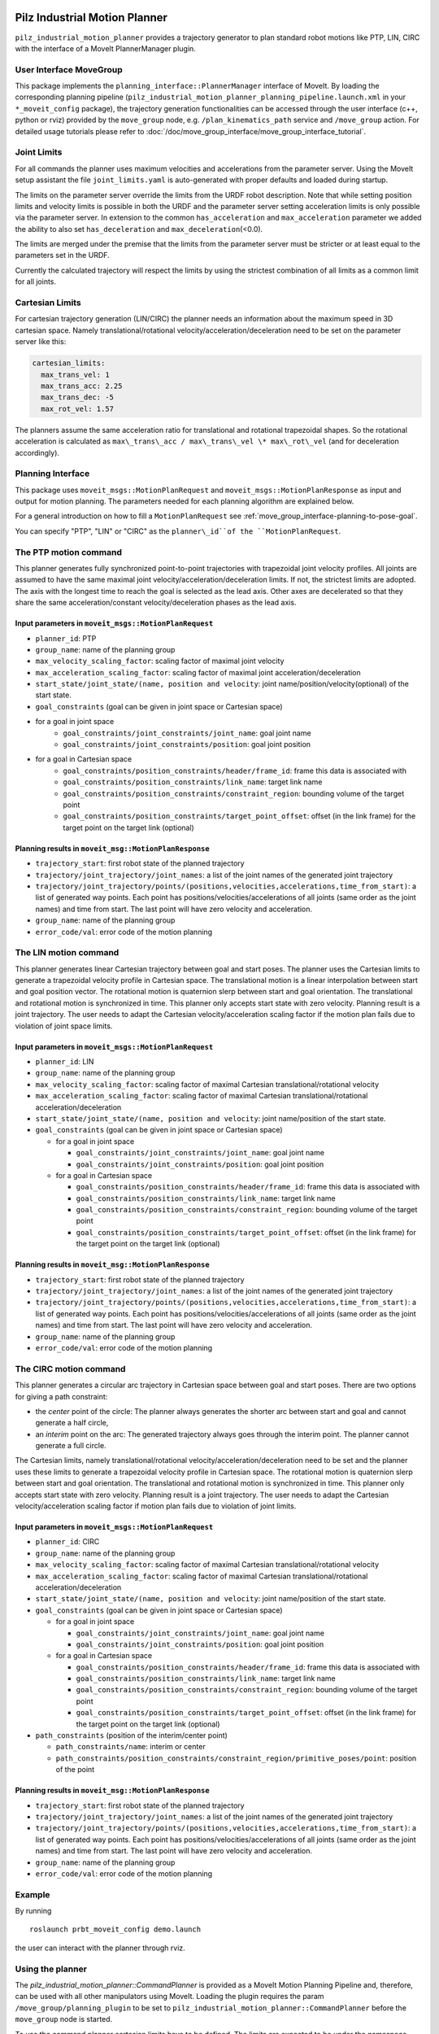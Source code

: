 Pilz Industrial Motion Planner
==============================

``pilz_industrial_motion_planner`` provides a trajectory generator to plan standard robot
motions like PTP, LIN, CIRC with the interface of a MoveIt PlannerManager
plugin.

User Interface MoveGroup
------------------------

This package implements the ``planning_interface::PlannerManager``
interface of MoveIt. By loading the corresponding planning pipeline
(``pilz_industrial_motion_planner_planning_pipeline.launch.xml`` in your
``*_moveit_config`` package), the trajectory generation
functionalities can be accessed through the user interface (c++, python
or rviz) provided by the ``move_group`` node, e.g.
``/plan_kinematics_path`` service and ``/move_group`` action. For
detailed usage tutorials please refer to :doc:`/doc/move_group_interface/move_group_interface_tutorial`.

Joint Limits
------------

For all commands the planner uses maximum velocities and accelerations from
the parameter server. Using the MoveIt setup assistant the file ``joint_limits.yaml``
is auto-generated with proper defaults and loaded during startup.

The limits on the parameter server override the limits from the URDF robot description.
Note that while setting position limits and velocity limits is possible
in both the URDF and the parameter server setting acceleration limits is
only possible via the parameter server. In extension to the common
``has_acceleration`` and ``max_acceleration`` parameter we added the
ability to also set ``has_deceleration`` and
``max_deceleration``\ (<0.0).

The limits are merged under the premise that the limits from the
parameter server must be stricter or at least equal to the parameters
set in the URDF.

Currently the calculated trajectory will respect the limits by using the
strictest combination of all limits as a common limit for all joints.

Cartesian Limits
----------------

For cartesian trajectory generation (LIN/CIRC) the planner needs an
information about the maximum speed in 3D cartesian space. Namely
translational/rotational velocity/acceleration/deceleration need to be
set on the parameter server like this:

.. code:: yaml

    cartesian_limits:
      max_trans_vel: 1
      max_trans_acc: 2.25
      max_trans_dec: -5
      max_rot_vel: 1.57

The planners assume the same acceleration ratio for translational and
rotational trapezoidal shapes. So the rotational acceleration is
calculated as ``max\_trans\_acc / max\_trans\_vel \* max\_rot\_vel`` (and
for deceleration accordingly).

Planning Interface
------------------

This package uses ``moveit_msgs::MotionPlanRequest`` and ``moveit_msgs::MotionPlanResponse``
as input and output for motion planning. The parameters needed for each planning algorithm
are explained below.

For a general introduction on how to fill a ``MotionPlanRequest`` see
:ref:`move_group_interface-planning-to-pose-goal`.

You can specify "PTP", "LIN" or "CIRC" as the ``planner\_id``of the ``MotionPlanRequest``.

The PTP motion command
----------------------

This planner generates fully synchronized point-to-point trajectories
with trapezoidal joint velocity profiles. All joints are assumed to have
the same maximal joint velocity/acceleration/deceleration limits. If
not, the strictest limits are adopted. The axis with the longest time to
reach the goal is selected as the lead axis. Other axes are decelerated
so that they share the same acceleration/constant velocity/deceleration
phases as the lead axis.

.. image:: ptp.png
   :alt: PTP velocity profile with trapezoidal ramps - the axis with the longest duration
         determines the maximum velocity

Input parameters in ``moveit_msgs::MotionPlanRequest``
~~~~~~~~~~~~~~~~~~~~~~~~~~~~~~~~~~~~~~~~~~~~~~~~~~~~~~

- ``planner_id``: PTP
- ``group_name``: name of the planning group
- ``max_velocity_scaling_factor``: scaling factor of maximal joint velocity
- ``max_acceleration_scaling_factor``: scaling factor of maximal joint acceleration/deceleration
- ``start_state/joint_state/(name, position and velocity``: joint name/position/velocity(optional) of the start state.
- ``goal_constraints`` (goal can be given in joint space or Cartesian space)
- for a goal in joint space
    - ``goal_constraints/joint_constraints/joint_name``: goal joint name
    - ``goal_constraints/joint_constraints/position``: goal joint position
- for a goal in Cartesian space
    - ``goal_constraints/position_constraints/header/frame_id``: frame this data is associated with
    - ``goal_constraints/position_constraints/link_name``: target link name
    - ``goal_constraints/position_constraints/constraint_region``: bounding volume of the target point
    - ``goal_constraints/position_constraints/target_point_offset``: offset (in the link frame) for the target point on
      the target link (optional)


Planning results in ``moveit_msg::MotionPlanResponse``
~~~~~~~~~~~~~~~~~~~~~~~~~~~~~~~~~~~~~~~~~~~~~~~~~~~~~~

-  ``trajectory_start``: first robot state of the planned trajectory
-  ``trajectory/joint_trajectory/joint_names``: a list of the joint
   names of the generated joint trajectory
-  ``trajectory/joint_trajectory/points/(positions,velocities,accelerations,time_from_start)``:
   a list of generated way points. Each point has
   positions/velocities/accelerations of all joints (same order as the
   joint names) and time from start. The last point will have zero
   velocity and acceleration.
-  ``group_name``: name of the planning group
-  ``error_code/val``: error code of the motion planning

The LIN motion command
----------------------

This planner generates linear Cartesian trajectory between goal and
start poses. The planner uses the Cartesian limits to generate a
trapezoidal velocity profile in Cartesian space. The translational
motion is a linear interpolation between start and goal position vector.
The rotational motion is quaternion slerp between start and goal
orientation. The translational and rotational motion is synchronized in
time. This planner only accepts start state with zero velocity. Planning
result is a joint trajectory. The user needs to adapt the Cartesian
velocity/acceleration scaling factor if the motion plan fails due to
violation of joint space limits.

Input parameters in ``moveit_msgs::MotionPlanRequest``
~~~~~~~~~~~~~~~~~~~~~~~~~~~~~~~~~~~~~~~~~~~~~~~~~~~~~~

-  ``planner_id``: LIN
-  ``group_name``: name of the planning group
-  ``max_velocity_scaling_factor``: scaling factor of maximal Cartesian
   translational/rotational velocity
-  ``max_acceleration_scaling_factor``: scaling factor of maximal
   Cartesian translational/rotational acceleration/deceleration
-  ``start_state/joint_state/(name, position and velocity``: joint
   name/position of the start state.
-  ``goal_constraints`` (goal can be given in joint space or Cartesian
   space)

   -  for a goal in joint space

      -  ``goal_constraints/joint_constraints/joint_name``: goal joint
         name
      -  ``goal_constraints/joint_constraints/position``: goal joint
         position

   -  for a goal in Cartesian space

      -  ``goal_constraints/position_constraints/header/frame_id``:
         frame this data is associated with
      -  ``goal_constraints/position_constraints/link_name``: target
         link name
      -  ``goal_constraints/position_constraints/constraint_region``:
         bounding volume of the target point
      -  ``goal_constraints/position_constraints/target_point_offset``:
         offset (in the link frame) for the target point on the target
         link (optional)

Planning results in ``moveit_msg::MotionPlanResponse``
~~~~~~~~~~~~~~~~~~~~~~~~~~~~~~~~~~~~~~~~~~~~~~~~~~~~~~

-  ``trajectory_start``: first robot state of the planned trajectory
-  ``trajectory/joint_trajectory/joint_names``: a list of the joint
   names of the generated joint trajectory
-  ``trajectory/joint_trajectory/points/(positions,velocities,accelerations,time_from_start)``:
   a list of generated way points. Each point has
   positions/velocities/accelerations of all joints (same order as the
   joint names) and time from start. The last point will have zero
   velocity and acceleration.
-  ``group_name``: name of the planning group
-  ``error_code/val``: error code of the motion planning

The CIRC motion command
-----------------------

This planner generates a circular arc trajectory in Cartesian space
between goal and start poses. There are two options for giving a path
constraint:

- the *center* point of the circle: The planner always
  generates the shorter arc between start and goal and cannot generate a
  half circle,
- an *interim* point on the arc: The generated trajectory
  always goes through the interim point. The planner cannot generate a
  full circle.

The Cartesian limits, namely translational/rotational
velocity/acceleration/deceleration need to be set and the planner uses
these limits to generate a trapezoidal velocity profile in Cartesian
space. The rotational motion is quaternion slerp between start and goal
orientation. The translational and rotational motion is synchronized in
time. This planner only accepts start state with zero velocity. Planning
result is a joint trajectory. The user needs to adapt the Cartesian
velocity/acceleration scaling factor if motion plan fails due to
violation of joint limits.

Input parameters in ``moveit_msgs::MotionPlanRequest``
~~~~~~~~~~~~~~~~~~~~~~~~~~~~~~~~~~~~~~~~~~~~~~~~~~~~~~

-  ``planner_id``: CIRC
-  ``group_name``: name of the planning group
-  ``max_velocity_scaling_factor``: scaling factor of maximal Cartesian
   translational/rotational velocity
-  ``max_acceleration_scaling_factor``: scaling factor of maximal
   Cartesian translational/rotational acceleration/deceleration
-  ``start_state/joint_state/(name, position and velocity``: joint
   name/position of the start state.
-  ``goal_constraints`` (goal can be given in joint space or Cartesian
   space)

   -  for a goal in joint space

      -  ``goal_constraints/joint_constraints/joint_name``: goal joint
         name
      -  ``goal_constraints/joint_constraints/position``: goal joint
         position

   -  for a goal in Cartesian space

      -  ``goal_constraints/position_constraints/header/frame_id``:
         frame this data is associated with
      -  ``goal_constraints/position_constraints/link_name``: target
         link name
      -  ``goal_constraints/position_constraints/constraint_region``:
         bounding volume of the target point
      -  ``goal_constraints/position_constraints/target_point_offset``:
         offset (in the link frame) for the target point on the target
         link (optional)

-  ``path_constraints`` (position of the interim/center point)

   -  ``path_constraints/name``: interim or center
   -  ``path_constraints/position_constraints/constraint_region/primitive_poses/point``:
      position of the point


Planning results in ``moveit_msg::MotionPlanResponse``
~~~~~~~~~~~~~~~~~~~~~~~~~~~~~~~~~~~~~~~~~~~~~~~~~~~~~~

-  ``trajectory_start``: first robot state of the planned trajectory
-  ``trajectory/joint_trajectory/joint_names``: a list of the joint
   names of the generated joint trajectory
-  ``trajectory/joint_trajectory/points/(positions,velocities,accelerations,time_from_start)``:
   a list of generated way points. Each point has
   positions/velocities/accelerations of all joints (same order as the
   joint names) and time from start. The last point will have zero
   velocity and acceleration.
-  ``group_name``: name of the planning group
-  ``error_code/val``: error code of the motion planning

Example
-------

By running

::

    roslaunch prbt_moveit_config demo.launch

the user can interact with the planner through rviz.

.. figure:: rviz_planner.png
   :alt: rviz figure

Using the planner
-----------------

The *pilz_industrial_motion_planner::CommandPlanner* is provided as a MoveIt Motion Planning
Pipeline and, therefore, can be used with all other manipulators using
MoveIt. Loading the plugin requires the param
``/move_group/planning_plugin`` to be set to ``pilz_industrial_motion_planner::CommandPlanner``
before the ``move_group`` node is started.

To use the command planner cartesian limits have to be defined. The
limits are expected to be under the namespace
``<robot_description>_planning``. Where ``<robot_description>`` refers
to the parameter under which the URDF is loaded. E.g. if the URDF was
loaded into ``/robot_description`` the cartesian limits have to be
defined at ``/robot_description_planning``.

An example showing the cartesian limits which have to be defined can be
found in `prbt_moveit_config
<https://github.com/ros-planning/moveit_resources/blob/melodic-devel/prbt_moveit_config/config/cartesian_limits.yaml>`_.

Sequence of multiple segments
=============================

To concatenate multiple trajectories and plan the trajectory at once,
you can use the sequence capability. This reduces the planning overhead
and allows to follow a pre-desribed path without stopping at
intermediate points.

**Please note:** In case the planning of a command in a sequence fails,
non of the commands in the sequence are executed.

**Please note:** Sequences commands are allowed to contain commands for
multiple groups (e.g. "Manipulator", "Gripper")

User interface sequence capability
----------------------------------

A specialized MoveIt capability takes a
``moveit_msgs::MotionSequenceRequest`` as input. The request contains a
list of subsequent goals as described above and an additional
``blend_radius`` parameter. If the given ``blend_radius`` in meter is
greater than zero, the corresponding trajectory is merged together with
the following goal such that the robot does not stop at the current
goal. When the TCP comes closer to the goal than the given
``blend_radius``, it is allowed to travel towards the next goal already.
When leaving a sphere around the current goal, the robot returns onto
the trajectory it would have taken without blending.

.. figure:: blend_radius.png
   :alt: blend figure

Implementation details are available `as pdf
<https://github.com/ros-planning/moveit/blob/melodic-devel/moveit_planners/pilz_industrial_motion_planner/doc/MotionBlendAlgorithmDescription.pdf>`_.

Restrictions for ``MotionSequenceRequest``
~~~~~~~~~~~~~~~~~~~~~~~~~~~~~~~~~~~~~~~~~~

-  Only the first goal may have a start state. Following trajectories
   start at the previous goal.
-  Two subsequent ``blend_radius`` spheres must not overlap.
   ``blend_radius``\ (i) + ``blend_radius``\ (i+1) has to be smaller
   than the distance between the goals.

Action interface
~~~~~~~~~~~~~~~~

In analogy to the ``MoveGroup`` action interface the user can plan and
execute a ``moveit_msgs::MotionSequenceRequest`` through the action server
at ``/sequence_move_group``.

In one point the ``MoveGroupSequenceAction`` differs from the standard
MoveGroup capability: If the robot is already at the goal position, the
path is still executed. The underlying PlannerManager can check, if the
constraints of an individual ``moveit_msgs::MotionPlanRequest`` are
already satisfied but the ``MoveGroupSequenceAction`` capability doesn't
implement such a check to allow moving on a circular or comparable path.

See the ``pilz_robot_programming`` package for an `example python script
<https://github.com/PilzDE/pilz_industrial_motion/blob/melodic-devel/pilz_robot_programming/examples/demo_program.py>`_
that shows how to use the capability.

Service interface
~~~~~~~~~~~~~~~~~

The service ``plan_sequence_path`` allows the user to generate a joint
trajectory for a ``moveit_msgs::MotionSequenceRequest``. The trajectory is
returned and not executed.
